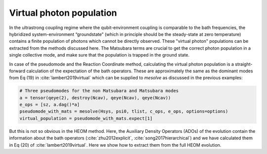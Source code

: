 #########################
Virtual photon population
#########################


In the ultrastrong coupling regime where the qubit-environment coupling is comparable to the bath frequencies, the hybridized system-environment “groundstate” (which in principle should be the steady-state at zero temperature) contains a finite population of photons which cannot be directly observed. These "virtual photon" populations can be extracted from the methods discussed here. The Matsubara terms are crucial to get the correct photon population in a single collective mode, and make sure that the population is trapped in the ground state.

In case of the pseudomode and the Reaction Coordinate method, calculating the virtual photon population is a straight-forward calculation of the expectation of the bath operators. These are approximately the same as the dominant modes from Eq (19) in :cite:`lambert2019virtual` which can be supplied to `mesolve` as discussed in the previous examples:

.. code-block:: python

	# Three pseudomodes for the non Matsubara and Matsubara modes
	a = tensor(qeye(2), destroy(Ncav), qeye(Ncav), qeye(Ncav))
	e_ops = [sz, a.dag()*a]
	pseudomode_with_mats = mesolve(Hsys, psi0, tlist, c_ops, e_ops, options=options)
	virtual_population = pseudomode_with_mats.expect[1]


But this is not so obvious in the HEOM method. Here, the Auxiliary Density Operators (ADOs) of the evolution contain the information about the bath operators (:cite:`zhu2012explicit`, :cite:`song2017hierarchical`) and we have calculated them in Eq (20) of :cite:`lambert2019virtual`. Here we show how to extract them from the full HEOM evolution.

